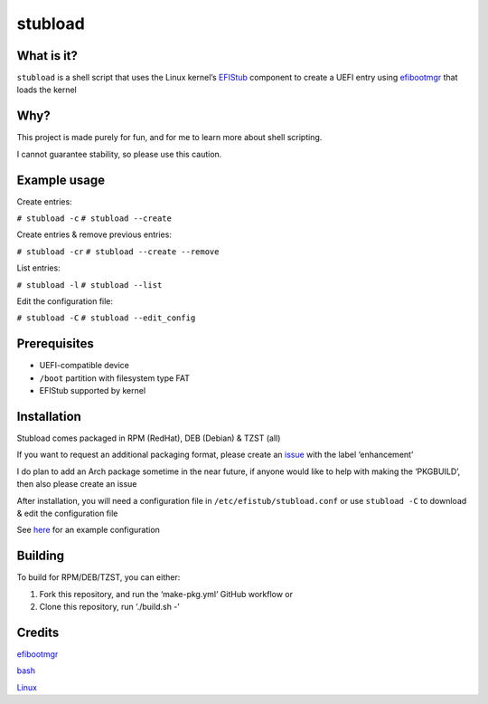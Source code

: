 stubload
========

What is it?
-----------

``stubload`` is a shell script that uses the Linux kernel’s
`EFIStub <https://www.kernel.org/doc/html/latest/admin-guide/efi-stub.html>`__
component to create a UEFI entry using
`efibootmgr <https://github.com/rhboot/efibootmgr>`__ that loads the
kernel

Why?
----

This project is made purely for fun, and for me to learn more about
shell scripting.

I cannot guarantee stability, so please use this caution.

Example usage
-------------

Create entries:

``# stubload -c``
``# stubload --create``

Create entries & remove previous entries:

``# stubload -cr``
``# stubload --create --remove``

List entries:

``# stubload -l``
``# stubload --list``

Edit the configuration file:

``# stubload -C``
``# stubload --edit_config``

Prerequisites
-------------

-  UEFI-compatible device
-  ``/boot`` partition with filesystem type FAT
-  EFIStub supported by kernel

Installation
------------

Stubload comes packaged in RPM (RedHat), DEB (Debian) & TZST (all)

If you want to request an additional packaging format, please create an
`issue <https://github.com/9Omori/stubload/issues>`__ with the label
‘enhancement’

I do plan to add an Arch package sometime in the near future, if anyone
would like to help with making the ‘PKGBUILD’, then also please create
an issue

After installation, you will need a configuration file in
``/etc/efistub/stubload.conf`` or use ``stubload -C`` to download & edit
the configuration file

See
`here <https://github.com/9Omori/stubload/blob/main/etc/stubload.conf>`__
for an example configuration

Building
--------

To build for RPM/DEB/TZST, you can either:

1) Fork this repository, and run the ‘make-pkg.yml’ GitHub workflow or

2) Clone this repository, run ‘./build.sh -’

Credits
-------

`efibootmgr <https://github.com/rhboot/efibootmgr>`__

`bash <https://www.gnu.org/software/bash/>`__

`Linux <https://www.kernel.org/>`__
